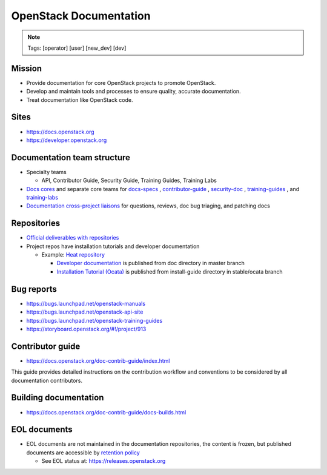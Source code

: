 =======================
OpenStack Documentation
=======================

.. image:: ./_assets/os_background.png
   :class: fill
   :width: 100%

.. note::
   Tags: [operator] [user] [new_dev] [dev]

Mission
=======

- Provide documentation for core OpenStack projects to promote OpenStack.
- Develop and maintain tools and processes to ensure quality, accurate
  documentation.
- Treat documentation like OpenStack code.

Sites
=====

- https://docs.openstack.org
- https://developer.openstack.org

Documentation team structure
============================

- Specialty teams

  - API, Contributor Guide, Security Guide, Training Guides, Training Labs

- `Docs cores <https://review.openstack.org/#/admin/groups/30,members>`_
  and separate core teams for `docs-specs <https://review.openstack.org/#/admin/groups/384,members>`_
  , `contributor-guide <https://review.openstack.org/#/admin/groups/1841,members>`_
  , `security-doc <https://review.openstack.org/#/admin/groups/347,members>`_
  , `training-guides <https://review.openstack.org/#/admin/groups/360,members>`_
  , and `training-labs <https://review.openstack.org/#/admin/groups/1118,members>`_

- `Documentation cross-project liaisons <https://wiki.openstack.org/wiki/CrossProjectLiaisons#Documentation>`_
  for questions, reviews, doc bug triaging, and patching docs

Repositories
============

- `Official deliverables with repositories <https://governance.openstack.org/tc/reference/projects/documentation.html#deliverables>`_
- Project repos have installation tutorials and developer documentation

  - Example: `Heat repository <https://git.openstack.org/cgit/openstack/heat/tree/>`_

    - `Developer documentation <https://docs.openstack.org/heat/>`_
      is published from doc directory in master branch
    - `Installation Tutorial (Ocata) <https://docs.openstack.org/project-install-guide/orchestration/ocata/>`_
      is published from install-guide directory in stable/ocata branch

Bug reports
===========

- https://bugs.launchpad.net/openstack-manuals
- https://bugs.launchpad.net/openstack-api-site
- https://bugs.launchpad.net/openstack-training-guides
- https://storyboard.openstack.org/#!/project/913

Contributor guide
=================

- https://docs.openstack.org/doc-contrib-guide/index.html

This guide provides detailed instructions on the contribution workflow and
conventions to be considered by all documentation contributors.

Building documentation
======================

- https://docs.openstack.org/doc-contrib-guide/docs-builds.html

EOL documents
=============

- EOL documents are not maintained in the documentation repositories,
  the content is frozen, but published documents are accessible by
  `retention policy <http://specs.openstack.org/openstack/docs-specs/specs/queens/retention-policy.html>`_

  - See EOL status at: https://releases.openstack.org
